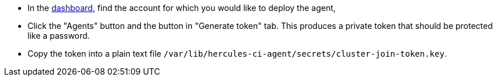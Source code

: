 --
- In the https://hercules-ci.com/dashboard[dashboard], find the account for which you would like to deploy the agent,
- Click the "Agents" button and the button in "Generate token" tab. This produces a private token that should be protected like a password.
- Copy the token into a plain text file `/var/lib/hercules-ci-agent/secrets/cluster-join-token.key`.
--
